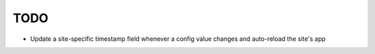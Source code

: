 TODO
====

*  Update a site-specific timestamp field whenever a config value changes
   and auto-reload the site's app

